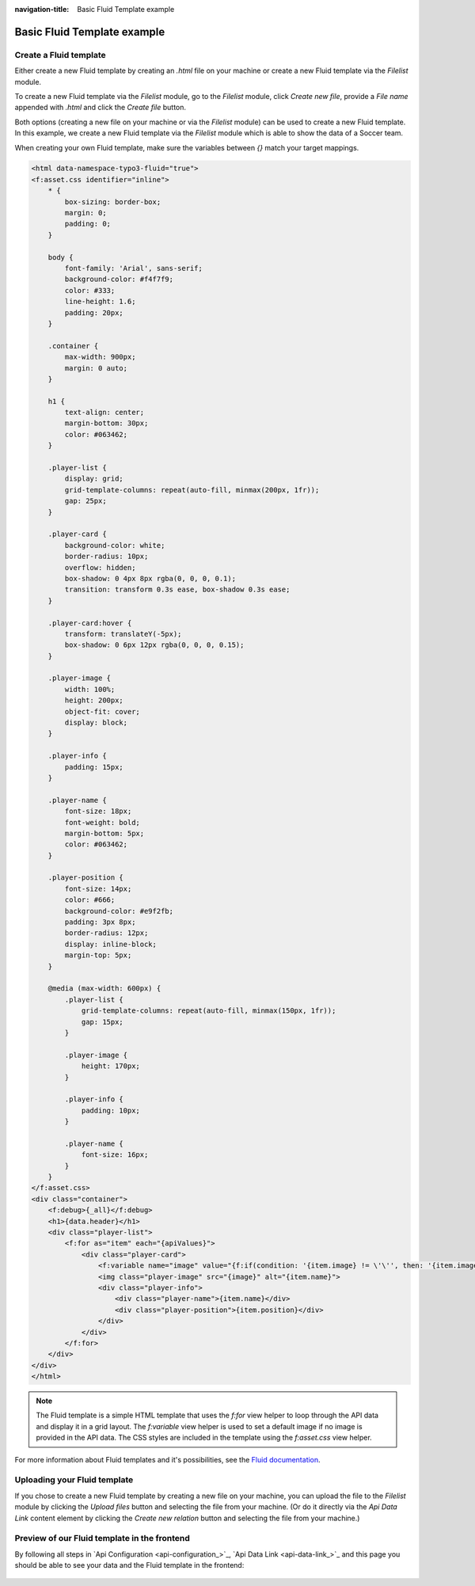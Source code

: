 :navigation-title: Basic Fluid Template example

..  _basic-fluid-template-example:

============
Basic Fluid Template example
============

..  _creating-a-fluid-template:

Create a Fluid template
=======================================
Either create a new Fluid template by creating an `.html` file on your machine or create a new Fluid template via the
`Filelist` module.

To create a new Fluid template via the `Filelist` module, go to the `Filelist` module, click `Create new file`,
provide a `File name` appended with `.html` and click the `Create file` button.

Both options (creating a new file on your machine or via the `Filelist` module) can be used to create a new Fluid template.
In this example, we create a new Fluid template via the `Filelist` module which is able to show the data of a Soccer team.

When creating your own Fluid template, make sure the variables between `{}` match your target mappings.

.. code-block:: html

   <html data-namespace-typo3-fluid="true">
   <f:asset.css identifier="inline">
       * {
           box-sizing: border-box;
           margin: 0;
           padding: 0;
       }

       body {
           font-family: 'Arial', sans-serif;
           background-color: #f4f7f9;
           color: #333;
           line-height: 1.6;
           padding: 20px;
       }

       .container {
           max-width: 900px;
           margin: 0 auto;
       }

       h1 {
           text-align: center;
           margin-bottom: 30px;
           color: #063462;
       }

       .player-list {
           display: grid;
           grid-template-columns: repeat(auto-fill, minmax(200px, 1fr));
           gap: 25px;
       }

       .player-card {
           background-color: white;
           border-radius: 10px;
           overflow: hidden;
           box-shadow: 0 4px 8px rgba(0, 0, 0, 0.1);
           transition: transform 0.3s ease, box-shadow 0.3s ease;
       }

       .player-card:hover {
           transform: translateY(-5px);
           box-shadow: 0 6px 12px rgba(0, 0, 0, 0.15);
       }

       .player-image {
           width: 100%;
           height: 200px;
           object-fit: cover;
           display: block;
       }

       .player-info {
           padding: 15px;
       }

       .player-name {
           font-size: 18px;
           font-weight: bold;
           margin-bottom: 5px;
           color: #063462;
       }

       .player-position {
           font-size: 14px;
           color: #666;
           background-color: #e9f2fb;
           padding: 3px 8px;
           border-radius: 12px;
           display: inline-block;
           margin-top: 5px;
       }

       @media (max-width: 600px) {
           .player-list {
               grid-template-columns: repeat(auto-fill, minmax(150px, 1fr));
               gap: 15px;
           }

           .player-image {
               height: 170px;
           }

           .player-info {
               padding: 10px;
           }

           .player-name {
               font-size: 16px;
           }
       }
   </f:asset.css>
   <div class="container">
       <f:debug>{_all}</f:debug>
       <h1>{data.header}</h1>
       <div class="player-list">
           <f:for as="item" each="{apiValues}">
               <div class="player-card">
                   <f:variable name="image" value="{f:if(condition: '{item.image} != \'\'', then: '{item.image}', else: 'https://media.istockphoto.com/id/1409329028/vector/no-picture-available-placeholder-thumbnail-icon-illustration-design.jpg?s=612x612&w=0&k=20&c=_zOuJu755g2eEUioiOUdz_mHKJQJn-tDgIAhQzyeKUQ=')}"></f:variable>
                   <img class="player-image" src="{image}" alt="{item.name}">
                   <div class="player-info">
                       <div class="player-name">{item.name}</div>
                       <div class="player-position">{item.position}</div>
                   </div>
               </div>
           </f:for>
       </div>
   </div>
   </html>

.. note::
    The Fluid template is a simple HTML template that uses the `f:for` view helper to loop through the API data and display it in a grid layout.
    The `f:variable` view helper is used to set a default image if no image is provided in the API data.
    The CSS styles are included in the template using the `f:asset.css` view helper.

For more information about Fluid templates and it's possibilities, see the `Fluid documentation <https://docs.typo3.org/m/typo3/tutorial-getting-started/main/en-us/Concepts/Fluid/Index.html>`_.

..  _uploading-your-fluid-template:

Uploading your Fluid template
=======================================

If you chose to create a new Fluid template by creating a new file on your machine, you can upload the file to
the `Filelist` module by clicking the `Upload files` button and selecting the file from your machine. (Or do it
directly via the `Api Data Link` content element by clicking the `Create new relation` button and selecting the
file from your machine.)

.. _preview-of-our-fluid-template-in-the-frontend:

Preview of our Fluid template in the frontend
=======================================

By following all steps in `Api Configuration <api-configuration_>`_, `Api Data Link <api-data-link_>`_ and this page
you should be able to see your data and the Fluid template in the frontend:

.. figure:: /Images/GettingStarted/BasicFluidTemplateExample/preview-of-fluid-template.png
   :width: 80%
